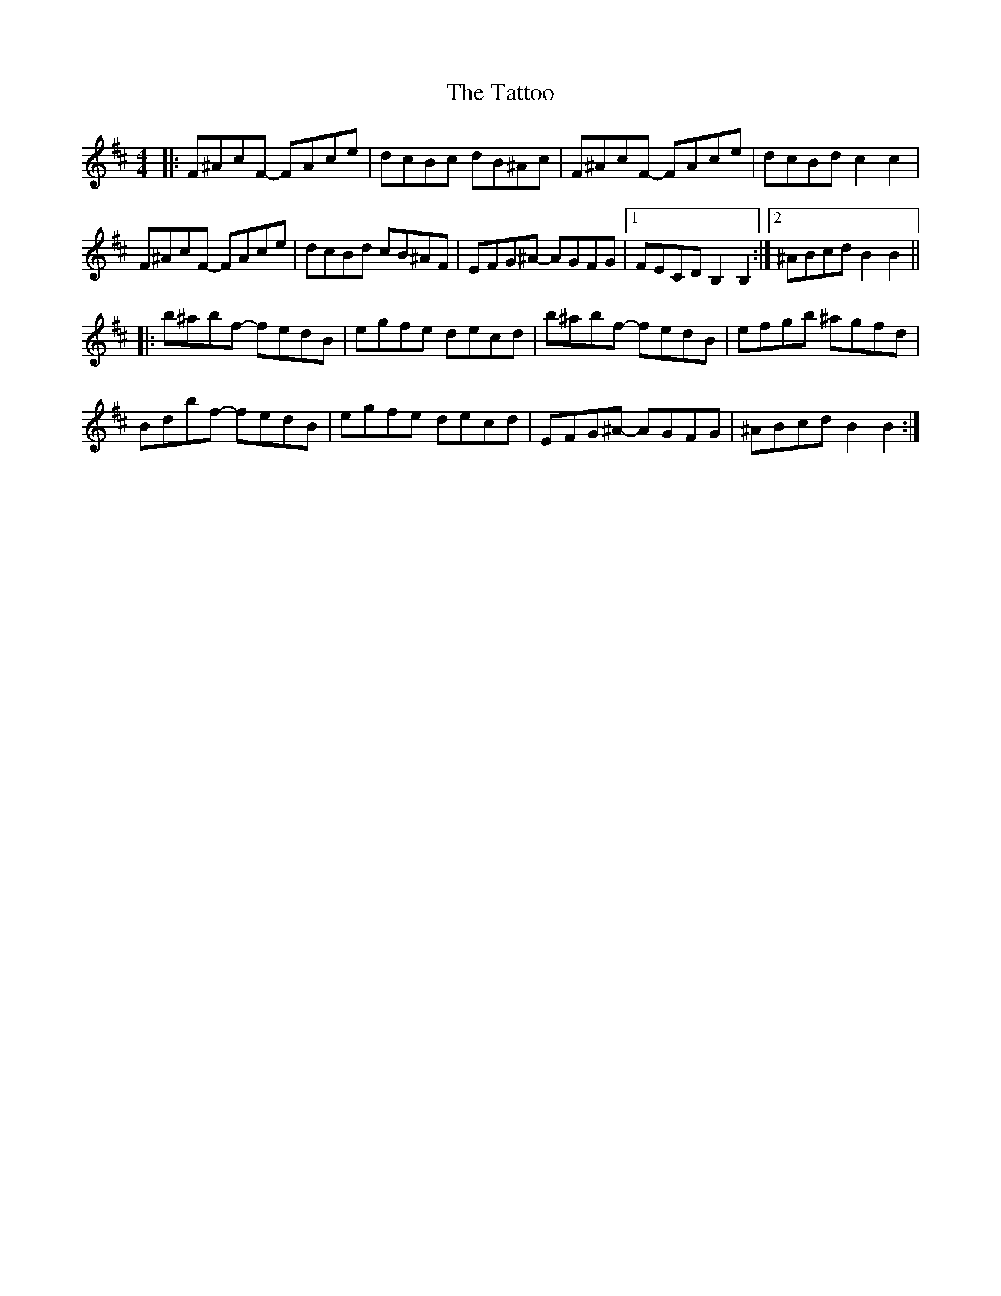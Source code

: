 X: 39507
T: Tattoo, The
R: reel
M: 4/4
K: Bminor
|:F^AcF - FAce|dcBc dB^Ac|F^AcF - FAce|dcBdc2c2|
F^AcF - FAce|dcBd cB^AF|EFG^A - AGFG|1 FECDB,2B,2:|2 ^ABcdB2B2||
|:b^abf - fedB|egfe decd|b^abf - fedB|efgb ^agfd|
Bdbf - fedB|egfe decd|EFG^A - AGFG|^ABcdB2B2:|

